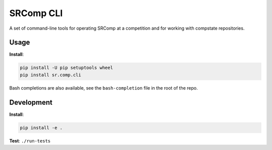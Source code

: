 SRComp CLI
==========

|Build Status| |Docs Status|

A set of command-line tools for operating SRComp at a competition and for
working with compstate repositories.

Usage
-----

**Install**:

.. code:: shell

    pip install -U pip setuptools wheel
    pip install sr.comp.cli

Bash completions are also available, see the ``bash-completion`` file in the
root of the repo.

Development
-----------

**Install**:

.. code:: shell

    pip install -e .


**Test**:
``./run-tests``


.. |Build Status| image:: https://circleci.com/gh/PeterJCLaw/srcomp-cli.svg?style=svg
   :target: https://circleci.com/gh/PeterJCLaw/srcomp-cli

.. |Docs Status| image:: https://readthedocs.org/projects/srcomp-cli/badge/?version=latest
   :target: https://srcomp-cli.readthedocs.org/
